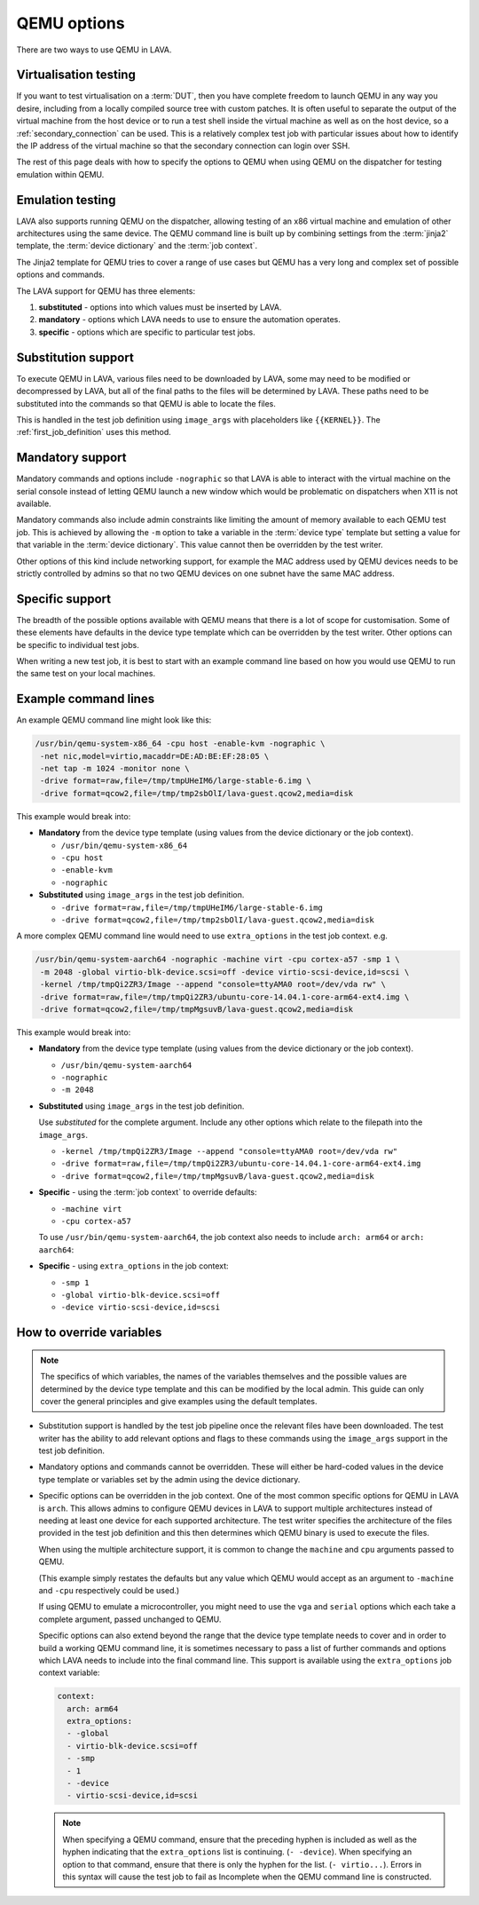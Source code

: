 .. index:: qemu, extending qemu

.. _extending_qemu_options:

QEMU options
############

There are two ways to use QEMU in LAVA.

Virtualisation testing
**********************

If you want to test virtualisation on a :term:`DUT`, then you have complete
freedom to launch QEMU in any way you desire, including from a locally compiled
source tree with custom patches. It is often useful to separate the output of
the virtual machine from the host device or to run a test shell inside the
virtual machine as well as on the host device, so a :ref:`secondary_connection`
can be used. This is a relatively complex test job with particular issues about
how to identify the IP address of the virtual machine so that the secondary
connection can login over SSH.

.. seealso:: :ref:`using_secondary_connections` and
   :ref:`writing_secondary_connection_jobs`

The rest of this page deals with how to specify the options to QEMU when using
QEMU on the dispatcher for testing emulation within QEMU.

Emulation testing
*****************

LAVA also supports running QEMU on the dispatcher, allowing testing of an x86
virtual machine and emulation of other architectures using the same device. The
QEMU command line is built up by combining settings from the :term:`jinja2`
template, the :term:`device dictionary` and the :term:`job context`.

The Jinja2 template for QEMU tries to cover a range of use cases but QEMU has a
very long and complex set of possible options and commands.

The LAVA support for QEMU has three elements:

#. **substituted** - options into which values must be inserted by LAVA.

#. **mandatory** - options which LAVA needs to use to ensure the automation
   operates.

#. **specific** - options which are specific to particular test jobs.

Substitution support
********************

To execute QEMU in LAVA, various files need to be downloaded by LAVA, some may
need to be modified or decompressed by LAVA, but all of the final paths to the
files will be determined by LAVA. These paths need to be substituted into the
commands so that QEMU is able to locate the files.

This is handled in the test job definition using ``image_args`` with
placeholders like ``{{KERNEL}}``. The :ref:`first_job_definition` uses this
method.

.. seealso:: :ref:`first_deploy_action_qemu`

Mandatory support
*****************

Mandatory commands and options include ``-nographic`` so that LAVA is able to
interact with the virtual machine on the serial console instead of letting QEMU
launch a new window which would be problematic on dispatchers when X11 is not
available.

Mandatory commands also include admin constraints like limiting the amount of
memory available to each QEMU test job. This is achieved by allowing the ``-m``
option to take a variable in the :term:`device type` template but setting a
value for that variable in the :term:`device dictionary`. This value cannot
then be overridden by the test writer.

Other options of this kind include networking support, for example the MAC
address used by QEMU devices needs to be strictly controlled by admins so that
no two QEMU devices on one subnet have the same MAC address.

Specific support
****************

The breadth of the possible options available with QEMU means that there is a
lot of scope for customisation. Some of these elements have defaults in the
device type template which can be overridden by the test writer. Other options
can be specific to individual test jobs.

When writing a new test job, it is best to start with an example command line
based on how you would use QEMU to run the same test on your local machines.

Example command lines
*********************

An example QEMU command line might look like this:

.. code-block:: none

 /usr/bin/qemu-system-x86_64 -cpu host -enable-kvm -nographic \
  -net nic,model=virtio,macaddr=DE:AD:BE:EF:28:05 \
  -net tap -m 1024 -monitor none \
  -drive format=raw,file=/tmp/tmpUHeIM6/large-stable-6.img \
  -drive format=qcow2,file=/tmp/tmp2sbOlI/lava-guest.qcow2,media=disk

This example would break into:

* **Mandatory** from the device type template (using values from the device
  dictionary or the job context).

  * ``/usr/bin/qemu-system-x86_64``
  * ``-cpu host``
  * ``-enable-kvm``
  * ``-nographic``

* **Substituted** using ``image_args`` in the test job definition.

  * ``-drive format=raw,file=/tmp/tmpUHeIM6/large-stable-6.img``
  * ``-drive format=qcow2,file=/tmp/tmp2sbOlI/lava-guest.qcow2,media=disk``

A more complex QEMU command line would need to use ``extra_options`` in the
test job context. e.g.

.. code-block:: none

 /usr/bin/qemu-system-aarch64 -nographic -machine virt -cpu cortex-a57 -smp 1 \
  -m 2048 -global virtio-blk-device.scsi=off -device virtio-scsi-device,id=scsi \
  -kernel /tmp/tmpQi2ZR3/Image --append "console=ttyAMA0 root=/dev/vda rw" \
  -drive format=raw,file=/tmp/tmpQi2ZR3/ubuntu-core-14.04.1-core-arm64-ext4.img \
  -drive format=qcow2,file=/tmp/tmpMgsuvB/lava-guest.qcow2,media=disk

This example would break into:

* **Mandatory** from the device type template (using values from the device
  dictionary or the job context).

  * ``/usr/bin/qemu-system-aarch64``
  * ``-nographic``
  * ``-m 2048``

* **Substituted** using ``image_args`` in the test job definition.

  Use *substituted* for the complete argument. Include any other options
  which relate to the filepath into the ``image_args``.

  * ``-kernel /tmp/tmpQi2ZR3/Image --append "console=ttyAMA0 root=/dev/vda rw"``
  * ``-drive format=raw,file=/tmp/tmpQi2ZR3/ubuntu-core-14.04.1-core-arm64-ext4.img``
  * ``-drive format=qcow2,file=/tmp/tmpMgsuvB/lava-guest.qcow2,media=disk``

* **Specific** - using the :term:`job context` to override defaults:

  * ``-machine virt``
  * ``-cpu cortex-a57``

  To use ``/usr/bin/qemu-system-aarch64``, the job context also needs to
  include ``arch: arm64`` or ``arch: aarch64``:

* **Specific** - using ``extra_options`` in the job context:

  * ``-smp 1``
  * ``-global virtio-blk-device.scsi=off``
  * ``-device virtio-scsi-device,id=scsi``

.. _override_variables_context:

How to override variables
*************************

.. note:: The specifics of which variables, the names of the variables
   themselves and the possible values are determined by the device type
   template and this can be modified by the local admin. This guide can only
   cover the general principles and give examples using the default templates.

* Substitution support is handled by the test job pipeline once the relevant
  files have been downloaded. The test writer has the ability to add relevant
  options and flags to these commands using the ``image_args`` support in the
  test job definition.

  .. include:: examples/test-jobs/qemu-pipeline-first-job.yaml
     :code: yaml
     :start-after: ACTION_BLOCK
     :end-before: # BOOT_BLOCK

* Mandatory options and commands cannot be overridden. These will either be
  hard-coded values in the device type template or variables set by the admin
  using the device dictionary.

* Specific options can be overridden in the job context. One of the most common
  specific options for QEMU in LAVA is ``arch``. This allows admins to
  configure QEMU devices in LAVA to support multiple architectures instead of
  needing at least one device for each supported architecture. The test writer
  specifies the architecture of the files provided in the test job definition
  and this then determines which QEMU binary is used to execute the files.

  .. include:: examples/test-jobs/qemu-pipeline-first-job.yaml
     :code: yaml
     :start-after: visibility: public
     :end-before: metadata:

  When using the multiple architecture support, it is common to change the
  ``machine`` and ``cpu`` arguments passed to QEMU.

  .. include:: examples/test-jobs/qemu-aarch64.yaml
     :code: yaml
     :start-after: visibility: public
     :end-before: extra_options:

  (This example simply restates the defaults but any value which QEMU would
  accept as an argument to ``-machine`` and ``-cpu`` respectively could
  be used.)

  If using QEMU to emulate a microcontroller, you might need to use the ``vga``
  and ``serial`` options which each take a complete argument, passed unchanged
  to QEMU.

  Specific options can also extend beyond the range that the device type
  template needs to cover and in order to build a working QEMU command line,
  it is sometimes necessary to pass a list of further commands and options
  which LAVA needs to include into the final command line. This support is
  available using the ``extra_options`` job context variable:

  .. code-block:: yaml

   context:
     arch: arm64
     extra_options:
     - -global
     - virtio-blk-device.scsi=off
     - -smp
     - 1
     - -device
     - virtio-scsi-device,id=scsi

  .. note:: When specifying a QEMU command, ensure that the preceding hyphen is
     included as well as the hyphen indicating that the ``extra_options`` list
     is continuing. (``- -device``). When specifying an option to that command,
     ensure that there is only the hyphen for the list. (``- virtio...``).
     Errors in this syntax will cause the test job to fail as Incomplete when
     the QEMU command line is constructed.

